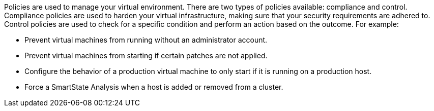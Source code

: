 Policies are used to manage your virtual environment. There are two
types of policies available: compliance and control. Compliance policies
are used to harden your virtual infrastructure, making sure that your
security requirements are adhered to. Control policies are used to check
for a specific condition and perform an action based on the outcome. For
example:

* Prevent virtual machines from running without an administrator
account.
* Prevent virtual machines from starting if certain patches are not
applied.
* Configure the behavior of a production virtual machine to only start
if it is running on a production host.
* Force a SmartState Analysis when a host is added or removed from a
cluster.

